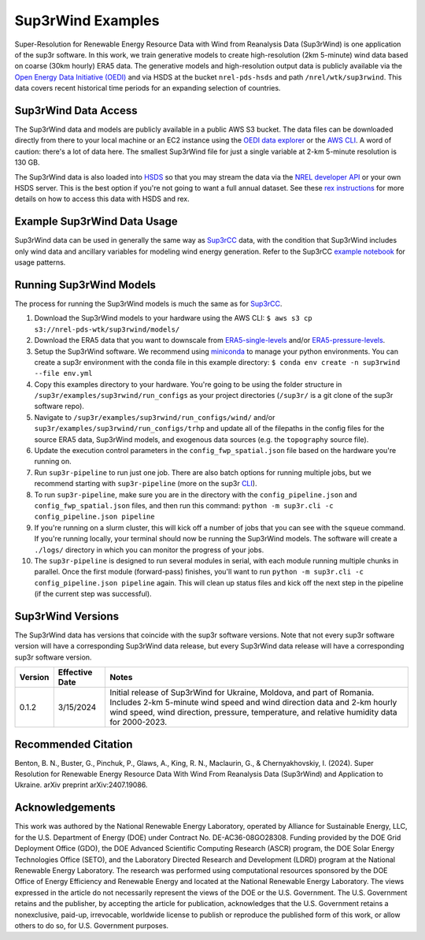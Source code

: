 ###################
Sup3rWind Examples
###################

Super-Resolution for Renewable Energy Resource Data with Wind from Reanalysis Data (Sup3rWind) is one application of the sup3r software. In this work, we train generative models to create high-resolution (2km 5-minute) wind data based on coarse (30km hourly) ERA5 data. The generative models and high-resolution output data is publicly available via the `Open Energy Data Initiative (OEDI) <https://data.openei.org/s3_viewer?bucket=nrel-pds-wtk&prefix=sup3rwind%2F>`__ and via HSDS at the bucket ``nrel-pds-hsds`` and path ``/nrel/wtk/sup3rwind``. This data covers recent historical time periods for an expanding selection of countries.

Sup3rWind Data Access
----------------------

The Sup3rWind data and models are publicly available in a public AWS S3 bucket. The data files can be downloaded directly from there to your local machine or an EC2 instance using the `OEDI data explorer <https://data.openei.org/s3_viewer?bucket=nrel-pds-wtk&prefix=sup3rwind%2F>`__ or the `AWS CLI <https://aws.amazon.com/cli/>`__. A word of caution: there's a lot of data here. The smallest Sup3rWind file for just a single variable at 2-km 5-minute resolution is 130 GB.

The Sup3rWind data is also loaded into `HSDS <https://www.hdfgroup.org/solutions/highly-scalable-data-service-hsds/>`__ so that you may stream the data via the `NREL developer API <https://developer.nrel.gov/signup/>`__ or your own HSDS server. This is the best option if you're not going to want a full annual dataset. See these `rex instructions <https://nrel.github.io/rex/misc/examples.hsds.html>`__ for more details on how to access this data with HSDS and rex.

Example Sup3rWind Data Usage
-----------------------------

Sup3rWind data can be used in generally the same way as `Sup3rCC <https://nrel.github.io/sup3r/examples/sup3rcc.html>`__ data, with the condition that Sup3rWind includes only wind data and ancillary variables for modeling wind energy generation. Refer to the Sup3rCC `example notebook <https://github.com/NREL/sup3r/tree/main/examples/sup3rcc/using_the_data.ipynb>`__ for usage patterns.

Running Sup3rWind Models
-------------------------

The process for running the Sup3rWind models is much the same as for `Sup3rCC <https://nrel.github.io/sup3r/examples/sup3rcc.html>`__.

#. Download the Sup3rWind models to your hardware using the AWS CLI: ``$ aws s3 cp s3://nrel-pds-wtk/sup3rwind/models/``
#. Download the ERA5 data that you want to downscale from `ERA5-single-levels <https://cds.climate.copernicus.eu/cdsapp#!/dataset/reanalysis-era5-single-levels?tab=overview/>`__ and/or `ERA5-pressure-levels <https://cds.climate.copernicus.eu/cdsapp#!/dataset/reanalysis-era5-pressure-levels?tab=overview/>`__.
#. Setup the Sup3rWind software. We recommend using `miniconda <https://docs.conda.io/en/latest/miniconda.html>`__ to manage your python environments. You can create a sup3r environment with the conda file in this example directory: ``$ conda env create -n sup3rwind --file env.yml``
#. Copy this examples directory to your hardware. You're going to be using the folder structure in ``/sup3r/examples/sup3rwind/run_configs`` as your project directories (``/sup3r/`` is a git clone of the sup3r software repo).
#. Navigate to ``/sup3r/examples/sup3rwind/run_configs/wind/`` and/or ``sup3r/examples/sup3rwind/run_configs/trhp`` and update all of the filepaths in the config files for the source ERA5 data, Sup3rWind models, and exogenous data sources (e.g. the ``topography`` source file).
#. Update the execution control parameters in the ``config_fwp_spatial.json`` file based on the hardware you're running on.
#. Run ``sup3r-pipeline`` to run just one job. There are also batch options for running multiple jobs, but we recommend starting with ``sup3r-pipeline`` (more on the sup3r `CLI <https://nrel.github.io/sup3r/_cli/sup3r.html>`__).
#. To run ``sup3r-pipeline``, make sure you are in the directory with the ``config_pipeline.json`` and ``config_fwp_spatial.json`` files, and then run this command: ``python -m sup3r.cli -c config_pipeline.json pipeline``
#. If you're running on a slurm cluster, this will kick off a number of jobs that you can see with the ``squeue`` command. If you're running locally, your terminal should now be running the Sup3rWind models. The software will create a ``./logs/`` directory in which you can monitor the progress of your jobs.
#. The ``sup3r-pipeline`` is designed to run several modules in serial, with each module running multiple chunks in parallel. Once the first module (forward-pass) finishes, you'll want to run ``python -m sup3r.cli -c config_pipeline.json pipeline`` again. This will clean up status files and kick off the next step in the pipeline (if the current step was successful).

Sup3rWind Versions
-------------------

The Sup3rWind data has versions that coincide with the sup3r software versions. Note that not every sup3r software version will have a corresponding Sup3rWind data release, but every Sup3rWind data release will have a corresponding sup3r software version.

.. list-table::
    :widths: auto
    :header-rows: 1

    * - Version
      - Effective Date
      - Notes
    * - 0.1.2
      - 3/15/2024
      - Initial release of Sup3rWind for Ukraine, Moldova, and part of Romania. Includes 2-km 5-minute wind speed and wind direction data and 2-km hourly wind speed, wind direction, pressure, temperature, and relative humidity data for 2000-2023.


Recommended Citation
---------------------

Benton, B. N., Buster, G., Pinchuk, P., Glaws, A., King, R. N., Maclaurin, G., & Chernyakhovskiy, I. (2024). Super Resolution for Renewable Energy Resource Data With Wind From Reanalysis Data (Sup3rWind) and Application to Ukraine. arXiv preprint arXiv:2407.19086.

Acknowledgements
-----------------

This work was authored by the National Renewable Energy Laboratory, operated by Alliance for Sustainable Energy, LLC, for the U.S. Department of Energy (DOE) under Contract No. DE-AC36-08GO28308. Funding provided by the DOE Grid Deployment Office (GDO), the DOE Advanced Scientific Computing Research (ASCR) program, the DOE Solar Energy Technologies Office (SETO), and the Laboratory Directed Research and Development (LDRD) program at the National Renewable Energy Laboratory. The research was performed using computational resources sponsored by the DOE Office of Energy Efficiency and Renewable Energy and located at the National Renewable Energy Laboratory. The views expressed in the article do not necessarily represent the views of the DOE or the U.S. Government. The U.S. Government retains and the publisher, by accepting the article for publication, acknowledges that the U.S. Government retains a nonexclusive, paid-up, irrevocable, worldwide license to publish or reproduce the published form of this work, or allow others to do so, for U.S. Government purposes.
